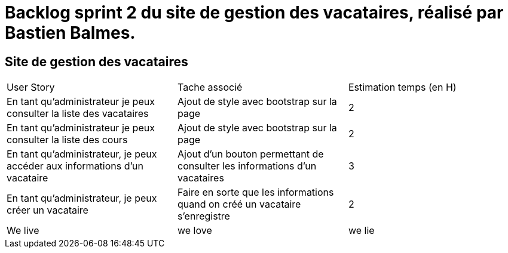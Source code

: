 = Backlog sprint 2 du site de gestion des vacataires, réalisé par Bastien Balmes.

== Site de gestion des vacataires

|=======
|User Story |Tache associé|Estimation temps (en H)
|En tant qu’administrateur je peux consulter la liste des vacataires|Ajout de style avec bootstrap sur la page|2
|En tant qu’administrateur je peux consulter la liste des cours|Ajout de style avec bootstrap sur la page|2
|En tant qu'administrateur, je peux accéder aux informations d'un vacataire|Ajout d'un bouton permettant de consulter les informations d'un vacataires|3
|En tant qu’administrateur, je peux créer un vacataire|Faire en sorte que les informations quand on créé un vacataire s'enregistre|2
|We live| we love| we lie|
|=======
